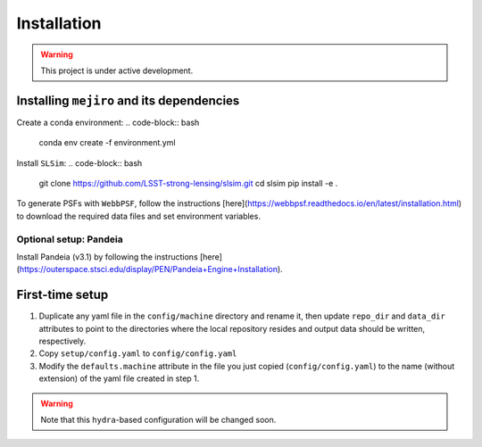 Installation
############

.. warning::
    This project is under active development.

Installing ``mejiro`` and its dependencies
****************************************

Create a conda environment:
.. code-block:: bash    
    conda env create -f environment.yml

Install ``SLSim``:
.. code-block:: bash  
    git clone https://github.com/LSST-strong-lensing/slsim.git
    cd slsim
    pip install -e .

To generate PSFs with ``WebbPSF``, follow the instructions [here](https://webbpsf.readthedocs.io/en/latest/installation.html) to download the required data files and set environment variables.

Optional setup: Pandeia
========================

Install Pandeia (v3.1) by following the
instructions [here](https://outerspace.stsci.edu/display/PEN/Pandeia+Engine+Installation).

First-time setup
****************

1. Duplicate any yaml file in the ``config/machine`` directory and rename it, then update ``repo_dir`` and ``data_dir``
   attributes to point to the directories where the local repository resides and output data should be written,
   respectively.
2. Copy ``setup/config.yaml`` to ``config/config.yaml``
3. Modify the ``defaults.machine`` attribute in the file you just copied (``config/config.yaml``) to the name (without extension) of the yaml file created in step 1.

.. warning::
   Note that this ``hydra``-based configuration will be changed soon.